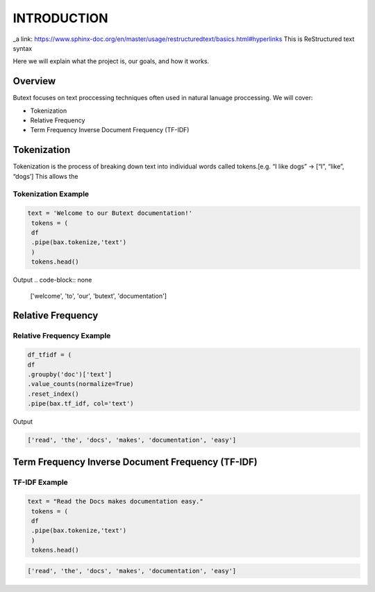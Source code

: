 ================
**INTRODUCTION**
================


_a link: https://www.sphinx-doc.org/en/master/usage/restructuredtext/basics.html#hyperlinks
This is ReStructured text syntax

Here we will explain what the project is, our goals, and how it works. 

Overview
--------

Butext focuses on text proccessing techniques often used in natural lanuage proccessing. 
We will cover:

* Tokenization 
* Relative Frequency 
* Term Frequency Inverse Document Frequency (TF-IDF)


Tokenization
------------
Tokenization is the process of breaking down text into individual words called tokens.[e.g. “I like dogs” -> [“I”, “like”, “dogs’] 
This allows the 

Tokenization Example
====================

.. code-block:: python

   text = 'Welcome to our Butext documentation!'
    tokens = (
    df
    .pipe(bax.tokenize,'text')
    )
    tokens.head()

Output
.. code-block:: none

   ['welcome', 'to', 'our', 'butext', 'documentation']

Relative Frequency 
------------------

Relative Frequency Example
====================

.. code-block:: python

    df_tfidf = (
    df
    .groupby('doc')['text']
    .value_counts(normalize=True)
    .reset_index()
    .pipe(bax.tf_idf, col='text')

Output
 

.. code-block:: none

   ['read', 'the', 'docs', 'makes', 'documentation', 'easy']



Term Frequency Inverse Document Frequency (TF-IDF)
-------------------------------------------------

TF-IDF Example
====================

.. code-block:: python

   text = "Read the Docs makes documentation easy."
    tokens = (
    df
    .pipe(bax.tokenize,'text')
    )
    tokens.head()
 

.. code-block:: none

   ['read', 'the', 'docs', 'makes', 'documentation', 'easy']
